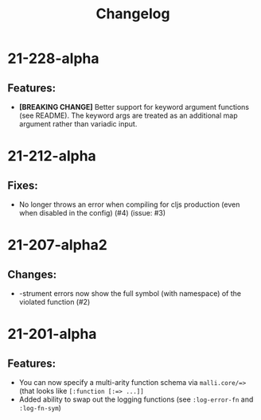 #+TITLE: Changelog

* 21-228-alpha
** Features:
   - *[BREAKING CHANGE]* Better support for keyword argument functions (see README). The keyword args are treated as an additional map argument rather than variadic input.

* 21-212-alpha
** Fixes:
   - No longer throws an error when compiling for cljs production (even when disabled in the config) (#4) (issue: #3)

* 21-207-alpha2
** Changes:
  - -strument errors now show the full symbol (with namespace) of the violated function (#2)

* 21-201-alpha
** Features:
  - You can now specify a multi-arity function schema via =malli.core/=>= (that looks like =[:function [:=> ...]]=
  - Added ability to swap out the logging functions (see =:log-error-fn= and =:log-fn-sym=)
